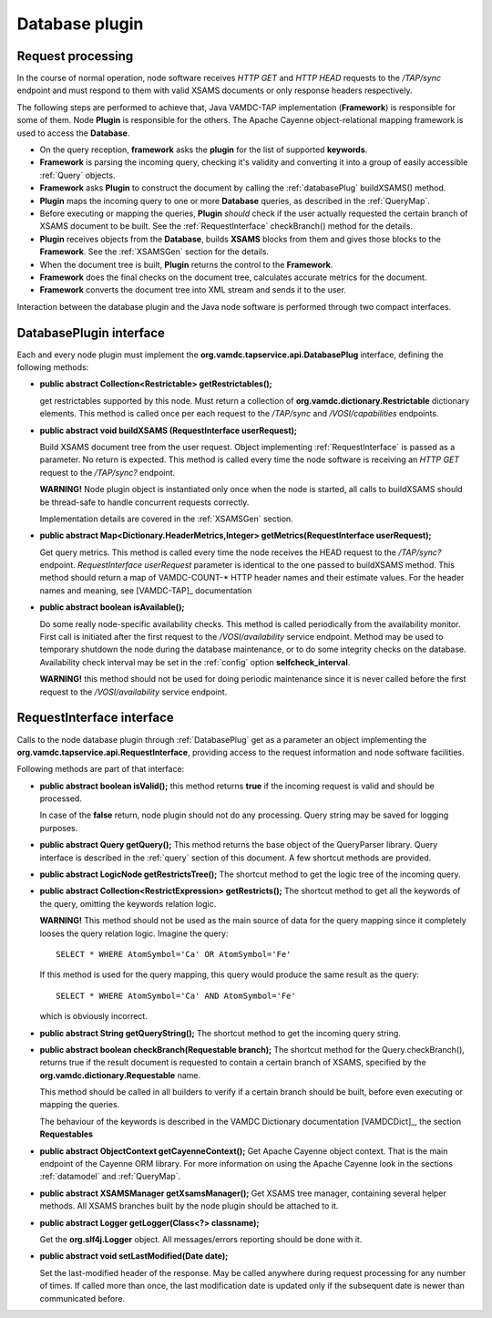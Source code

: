 .. _plugin:

Database plugin
=========================

.. _requestflow:

Request processing
--------------------

In the course of normal operation, node software receives *HTTP GET* and *HTTP HEAD* requests to the */TAP/sync* 
endpoint and must respond to them with valid XSAMS documents or only response headers respectively. 

.. image:: img/queryProcess.png

The following steps are performed to achieve that, Java VAMDC-TAP implementation (**Framework**)
is responsible for some of them.
Node **Plugin** is responsible for the others.
The Apache Cayenne object-relational mapping framework is used to access the **Database**.

*	On the query reception, **framework** asks the **plugin** for the list of supported **keywords**.

*	**Framework** is parsing the incoming query, checking it's validity and converting it 
	into a group of easily accessible :ref:`Query` objects.

*	**Framework** asks **Plugin** to construct the document by calling the :ref:`databasePlug` buildXSAMS() method.

*	**Plugin** maps the incoming query to one or more **Database** queries, 
	as described in the :ref:`QueryMap`.
	
*	Before executing or mapping the queries, **Plugin** *should* check 
	if the user actually requested the certain branch of XSAMS document to be built.
	See the :ref:`RequestInterface` checkBranch() method for the details.
	
*	**Plugin** receives objects from the **Database**, builds **XSAMS** blocks from them and 
	gives those blocks to the **Framework**. See the :ref:`XSAMSGen` section for the details.
	
*	When the document tree is built, **Plugin** returns the control to the **Framework**.

*	**Framework** does the final checks on the document tree, calculates accurate metrics for the document.

*	**Framework** converts the document tree into XML stream and sends it to the user.


Interaction between the database plugin and the Java node software is performed through two compact interfaces.


.. _DatabasePlug:

DatabasePlugin interface
------------------------

Each and every node plugin must implement the **org.vamdc.tapservice.api.DatabasePlug** 
interface, defining the following methods:

*	**public abstract Collection<Restrictable> getRestrictables();**
	
	get restrictables supported by this node.
	Must return a collection of **org.vamdc.dictionary.Restrictable** dictionary elements.
	This method is called once per each request to the */TAP/sync* and */VOSI/capabilities* endpoints.
	
*	**public abstract void buildXSAMS (RequestInterface userRequest);**
	
	Build XSAMS document tree from the user request. 
	Object implementing :ref:`RequestInterface`
	is passed as a parameter. No return is expected.
	This method is called every time the node software is receiving an *HTTP GET* request to the */TAP/sync?* endpoint.
	
	**WARNING!** Node plugin object is instantiated only once when the node is started,
	all calls to buildXSAMS should be thread-safe to handle concurrent requests correctly.
	
	Implementation details are covered in the :ref:`XSAMSGen` section.
	
*	**public abstract Map<Dictionary.HeaderMetrics,Integer> getMetrics(RequestInterface userRequest);**
	
	Get query metrics. This method is called every time 
	the node receives the HEAD request to the */TAP/sync?* endpoint.
	*RequestInterface userRequest* parameter is identical to the one passed to buildXSAMS method.
	This method should return a map of VAMDC-COUNT-* HTTP header names and their estimate values.
	For the header names and meaning, see [VAMDC-TAP]_ documentation
	
	
*	**public abstract boolean isAvailable();**
	
	Do some really node-specific availability checks. This method is called
	periodically from the availability monitor. First call is initiated after the first request
	to the */VOSI/availability* service endpoint. Method may be used to temporary
	shutdown the node during the database maintenance, or to do some integrity checks on the database.
	Availability check interval may be set in the :ref:`config` option **selfcheck_interval**.
	
	**WARNING!** this method should not be used for doing periodic maintenance since it is never called before
	the first request to the */VOSI/availability* service endpoint.

	
.. _RequestInterface:

RequestInterface interface
-------------------------------

Calls to the node database plugin through :ref:`DatabasePlug` get as a parameter an object
implementing the **org.vamdc.tapservice.api.RequestInterface**, providing access to the request information and
node software facilities.

Following methods are part of that interface:

*	**public abstract boolean isValid();**
	this method returns **true** if the incoming request is valid and should be processed.
	
	In case of the **false** return, node plugin should not do any processing. Query string may be saved for logging
	purposes.

*	**public abstract Query getQuery();**
	This method returns the base object of the QueryParser library. Query interface is described
	in the :ref:`query` section of this document. A few shortcut methods are provided.
	
*	**public abstract LogicNode getRestrictsTree();**
	The shortcut method to get the logic tree of the incoming query.
	
*	**public abstract Collection<RestrictExpression> getRestricts();**
	The shortcut method to get all the keywords of the query, omitting the keywords relation logic.
	
	**WARNING!** This method should not be used as the main source of data for the query mapping since
	it completely looses the query relation logic. Imagine the query::
	
		SELECT * WHERE AtomSymbol='Ca' OR AtomSymbol='Fe'
		
	If this method is used for the query mapping, this query would produce the same result as the query::
	
		SELECT * WHERE AtomSymbol='Ca' AND AtomSymbol='Fe' 
		
	which is obviously incorrect.
	
	
*	**public abstract String getQueryString();**
	The shortcut method to get the incoming query string.

*	**public abstract boolean checkBranch(Requestable branch);**
	The shortcut method for the Query.checkBranch(),
	returns true if the result document is requested to contain a certain branch of XSAMS,
	specified by the **org.vamdc.dictionary.Requestable** name.
	
	This method should be called in all builders to verify if a certain branch should be built,
	before even executing or mapping the queries.
	
	The behaviour of the keywords is described in the VAMDC Dictionary documentation [VAMDCDict]_, 
	the section **Requestables**
	
*	**public abstract ObjectContext getCayenneContext();**
	Get Apache Cayenne object context. That is the main endpoint of the Cayenne ORM library.
	For more information on using the Apache Cayenne look in the sections :ref:`datamodel` and :ref:`QueryMap`.

	
*	**public abstract XSAMSManager getXsamsManager();**
	Get XSAMS tree manager, containing several helper methods.
	All XSAMS branches built by the node plugin should be attached to it.
	 
*	**public abstract Logger getLogger(Class<?> classname);**
	
	Get the **org.slf4j.Logger** object. All messages/errors reporting should be done with it.
	
*	**public abstract void setLastModified(Date date);**
	
	Set the last-modified header of the response. May be called anywhere during request processing 
	for any number of times. If called more than once, the last modification date is updated only if
	the subsequent date is newer than communicated before.


